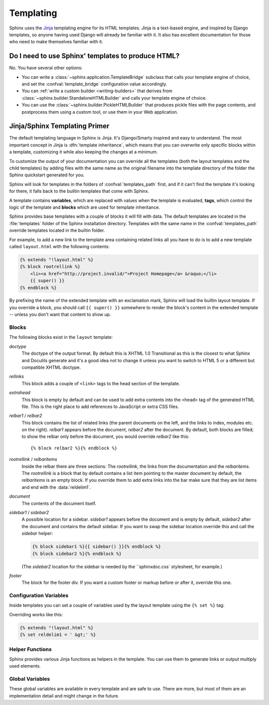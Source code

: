 .. _templating:

Templating
==========

Sphinx uses the `Jinja <http://jinja.pocoo.org>`_ templating engine for its HTML
templates.  Jinja is a text-based engine, and inspired by Django templates, so
anyone having used Django will already be familiar with it.  It also has
excellent documentation for those who need to make themselves familiar with it.


Do I need to use Sphinx' templates to produce HTML?
---------------------------------------------------

No.  You have several other options:

* You can write a :class:`~sphinx.application.TemplateBridge` subclass that
  calls your template engine of choice, and set the :confval:`template_bridge`
  configuration value accordingly.

* You can :ref:`write a custom builder <writing-builders>` that derives from
  :class:`~sphinx.builder.StandaloneHTMLBuilder` and calls your template engine
  of choice.

* You can use the :class:`~sphinx.builder.PickleHTMLBuilder` that produces
  pickle files with the page contents, and postprocess them using a custom tool,
  or use them in your Web application.


Jinja/Sphinx Templating Primer
------------------------------

The default templating language in Sphinx is Jinja.  It's Django/Smarty inspired
and easy to understand.  The most important concept in Jinja is :dfn:`template
inheritance`, which means that you can overwrite only specific blocks within a
template, customizing it while also keeping the changes at a minimum.

To customize the output of your documentation you can override all the templates
(both the layout templates and the child templates) by adding files with the
same name as the original filename into the template directory of the folder the
Sphinx quickstart generated for you.

Sphinx will look for templates in the folders of :confval:`templates_path`
first, and if it can't find the template it's looking for there, it falls back
to the builtin templates that come with Sphinx.

A template contains **variables**, which are replaced with values when the
template is evaluated, **tags**, which control the logic of the template and
**blocks** which are used for template inheritance.

Sphinx provides base templates with a couple of blocks it will fill with data.
The default templates are located in the :file:`templates` folder of the Sphinx
installation directory.  Templates with the same name in the
:confval:`templates_path` override templates located in the builtin folder.

For example, to add a new link to the template area containing related links all
you have to do is to add a new template called ``layout.html`` with the
following contents:

.. sourcecode:: html+jinja

    {% extends "!layout.html" %}
    {% block rootrellink %}
        <li><a href="http://project.invalid/">Project Homepage</a> &raquo;</li>
        {{ super() }}
    {% endblock %}

By prefixing the name of the extended template with an exclamation mark, Sphinx
will load the builtin layout template.  If you override a block, you should call
``{{ super() }}`` somewhere to render the block's content in the extended
template -- unless you don't want that content to show up.


Blocks
~~~~~~

The following blocks exist in the ``layout`` template:

`doctype`
    The doctype of the output format.  By default this is XHTML 1.0 Transitional
    as this is the closest to what Sphinx and Docutils generate and it's a good
    idea not to change it unless you want to switch to HTML 5 or a different but
    compatible XHTML doctype.

`rellinks`
    This block adds a couple of ``<link>`` tags to the head section of the
    template.

`extrahead`
    This block is empty by default and can be used to add extra contents into
    the ``<head>`` tag of the generated HTML file.  This is the right place to
    add references to JavaScript or extra CSS files.

`relbar1` / `relbar2`
    This block contains the list of related links (the parent documents on the
    left, and the links to index, modules etc. on the right).  `relbar1` appears
    before the document, `relbar2` after the document.  By default, both blocks
    are filled; to show the relbar only before the document, you would override
    `relbar2` like this::

       {% block relbar2 %}{% endblock %}

`rootrellink` / `relbaritems`
    Inside the relbar there are three sections: The `rootrellink`, the links
    from the documentation and the `relbaritems`.  The `rootrellink` is a block
    that by default contains a list item pointing to the master document by
    default, the `relbaritems` is an empty block.  If you override them to add
    extra links into the bar make sure that they are list items and end with the
    :data:`reldelim1`.

`document`
    The contents of the document itself.

`sidebar1` / `sidebar2`
    A possible location for a sidebar.  `sidebar1` appears before the document
    and is empty by default, `sidebar2` after the document and contains the
    default sidebar.  If you want to swap the sidebar location override this and
    call the `sidebar` helper:

    .. sourcecode:: html+jinja

        {% block sidebar1 %}{{ sidebar() }}{% endblock %}
        {% block sidebar2 %}{% endblock %}

    (The `sidebar2` location for the sidebar is needed by the ``sphinxdoc.css`
    stylesheet, for example.)

`footer`
    The block for the footer div.  If you want a custom footer or markup before
    or after it, override this one.


Configuration Variables
~~~~~~~~~~~~~~~~~~~~~~~

Inside templates you can set a couple of variables used by the layout template
using the ``{% set %}`` tag:

.. data:: reldelim1

   The delimiter for the items on the left side of the related bar.  This
   defaults to ``' &raquo;'`` Each item in the related bar ends with the value
   of this variable.

.. data:: reldelim2

   The delimiter for the items on the right side of the related bar.  This
   defaults to ``' |'``.  Each item except of the last one in the related bar
   ends with the value of this variable.

Overriding works like this:

.. sourcecode:: html+jinja

   {% extends "!layout.html" %}
   {% set reldelim1 = ' &gt;' %}


Helper Functions
~~~~~~~~~~~~~~~~

Sphinx provides various Jinja functions as helpers in the template.  You can use
them to generate links or output multiply used elements.

.. function:: pathto(document)

   Return the path to a Sphinx document as a URL.  Use this to refer to built
   documents.

.. function:: pathto(file, 1)

   Return the path to a *file* which is a filename relative to the root of the
   generated output.  Use this to refer to static files.

.. function:: hasdoc(document)

   Check if a document with the name *document* exists.

.. function:: sidebar()

   Return the rendered sidebar.

.. function:: relbar()

   Return the rendered relbar.


Global Variables
~~~~~~~~~~~~~~~~

These global variables are available in every template and are safe to use.
There are more, but most of them are an implementation detail and might change
in the future.

.. data:: docstitle

   The title of the documentation (the value of :confval:`html_title`).

.. data:: sourcename

   The name of the copied source file for the current document.  This is only
   nonempty if the :confval:`html_copy_source` value is true.

.. data:: builder

   The name of the builder (for builtin builders, ``html``, ``htmlhelp``, or
   ``web``).

.. data:: next

   The next document for the navigation.  This variable is either false or has
   two attributes `link` and `title`.  The title contains HTML markup.  For
   example, to generate a link to the next page, you can use this snippet:

   .. sourcecode:: html+jinja

      {% if next %}
      <a href="{{ next.link|e }}">{{ next.title }}</a>
      {% endif %}

.. data:: prev

   Like :data:`next`, but for the previous page.
